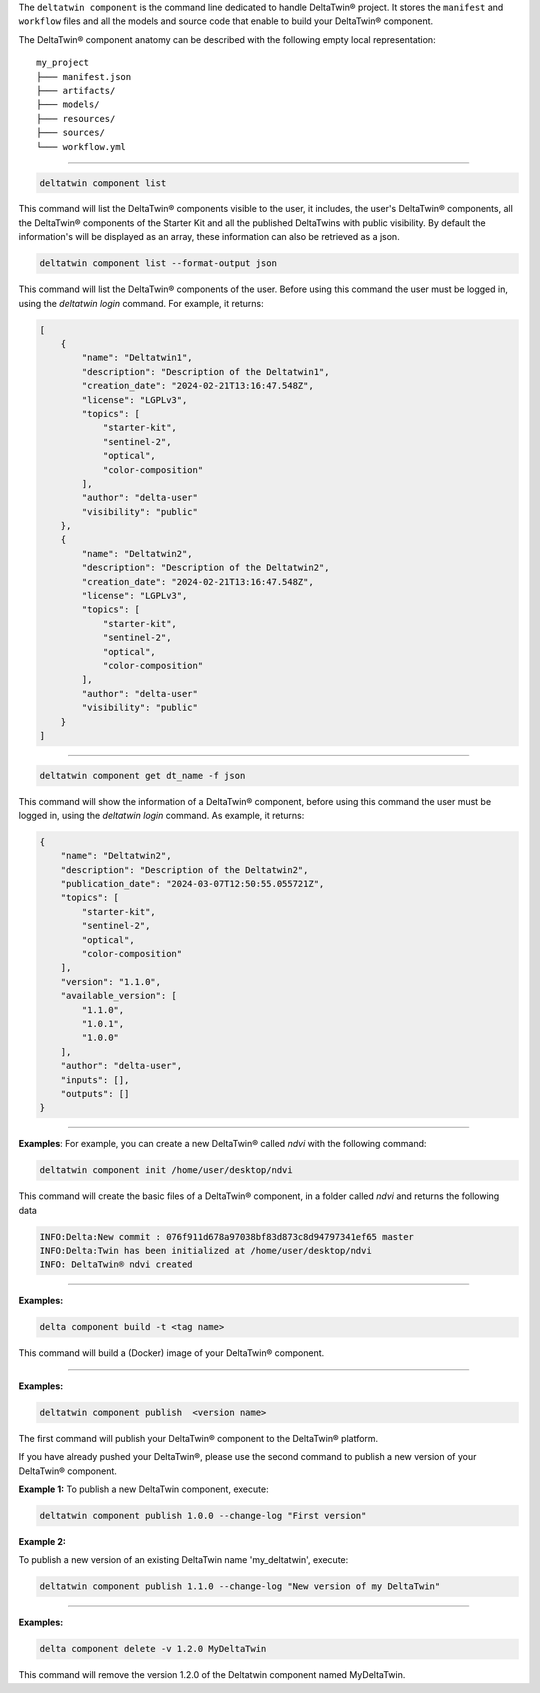 The ``deltatwin component`` is the command line dedicated to handle DeltaTwin® project.
It stores the ``manifest`` and ``workflow`` files and all the models and source code that enable to build your DeltaTwin® component.

The DeltaTwin® component anatomy can be described with the following empty local representation:
::

    my_project
    ├─── manifest.json
    ├─── artifacts/
    ├─── models/
    ├─── resources/
    ├─── sources/
    └─── workflow.yml

______________________________________________


.. click:: delta.cli.components.list:list_deltatwins
   :prog: deltatwin component list
   :nested: full

.. code-block:: console

    deltatwin component list

This command will list the DeltaTwin® components visible to the user,
it includes, the user's DeltaTwin® components, all the DeltaTwin® components of the
Starter Kit and all the published DeltaTwins
with public visibility.
By default the information's will be displayed as an array, these information can also
be retrieved as a json.

.. code-block:: console

    deltatwin component list --format-output json

This command will list the DeltaTwin® components of the user.
Before using this command the user must be logged in,
using the *deltatwin* *login* command. For example, it returns:

.. code-block:: console

    [
        {
            "name": "Deltatwin1",
            "description": "Description of the Deltatwin1",
            "creation_date": "2024-02-21T13:16:47.548Z",
            "license": "LGPLv3",
            "topics": [
                "starter-kit",
                "sentinel-2",
                "optical",
                "color-composition"
            ],
            "author": "delta-user"
            "visibility": "public"
        },
        {
            "name": "Deltatwin2",
            "description": "Description of the Deltatwin2",
            "creation_date": "2024-02-21T13:16:47.548Z",
            "license": "LGPLv3",
            "topics": [
                "starter-kit",
                "sentinel-2",
                "optical",
                "color-composition"
            ],
            "author": "delta-user"
            "visibility": "public"
        }
    ]

______________________________________________


.. click:: delta.cli.components.get:get_deltatwin_info
   :prog: deltatwin component get
   :nested: full

.. code-block:: console

    deltatwin component get dt_name -f json

This command will show the information of a DeltaTwin® component,
before using this command the user must be logged in,
using the *deltatwin* *login* command. As example, it returns:

.. code-block:: console

    {
        "name": "Deltatwin2",
        "description": "Description of the Deltatwin2",
        "publication_date": "2024-03-07T12:50:55.055721Z",
        "topics": [
            "starter-kit",
            "sentinel-2",
            "optical",
            "color-composition"
        ],
        "version": "1.1.0",
        "available_version": [
            "1.1.0",
            "1.0.1",
            "1.0.0"
        ],
        "author": "delta-user",
        "inputs": [],
        "outputs": []
    }



______________________________________________


.. click:: delta.cli.components.init:init
   :prog: deltatwin component init
   :nested: full

**Examples**:
For example, you can create a new DeltaTwin® called *ndvi* with the following command:

.. code-block:: console

    deltatwin component init /home/user/desktop/ndvi

This command will create the basic files of a DeltaTwin® component, in a folder called *ndvi* and returns the following data

.. code-block:: console

    INFO:Delta:New commit : 076f911d678a97038bf83d873c8d94797341ef65 master
    INFO:Delta:Twin has been initialized at /home/user/desktop/ndvi
    INFO: DeltaTwin® ndvi created

______________________________________________


.. click:: delta.cli.components.build:build
   :prog: deltatwin component build
   :nested: full

**Examples:**

.. code-block:: console

    delta component build -t <tag name>

This command will build a (Docker) image of your DeltaTwin® component.

______________________________________________


.. click:: delta.cli.components.publish:publish_dt
   :prog: deltatwin component publish
   :nested: full

**Examples:**

.. code-block:: console

    deltatwin component publish  <version name>

The first command will publish your DeltaTwin® component to the DeltaTwin® platform.

If you have already pushed your DeltaTwin®, please use the second command to 
publish a new version of your DeltaTwin® component.

**Example 1:**
To publish a new DeltaTwin component, execute:

.. code-block:: console

    deltatwin component publish 1.0.0 --change-log "First version"


**Example 2:**

To publish a new version of an existing DeltaTwin name 'my_deltatwin',
execute:

.. code-block:: console

    deltatwin component publish 1.1.0 --change-log "New version of my DeltaTwin"


______________________________________________


.. click:: delta.cli.components.delete:delete_deltatwin_info
   :prog: deltatwin component delete
   :nested: full


**Examples:**

.. code-block:: console

    delta component delete -v 1.2.0 MyDeltaTwin

This command will remove the version 1.2.0 of the Deltatwin component named 
MyDeltaTwin.

